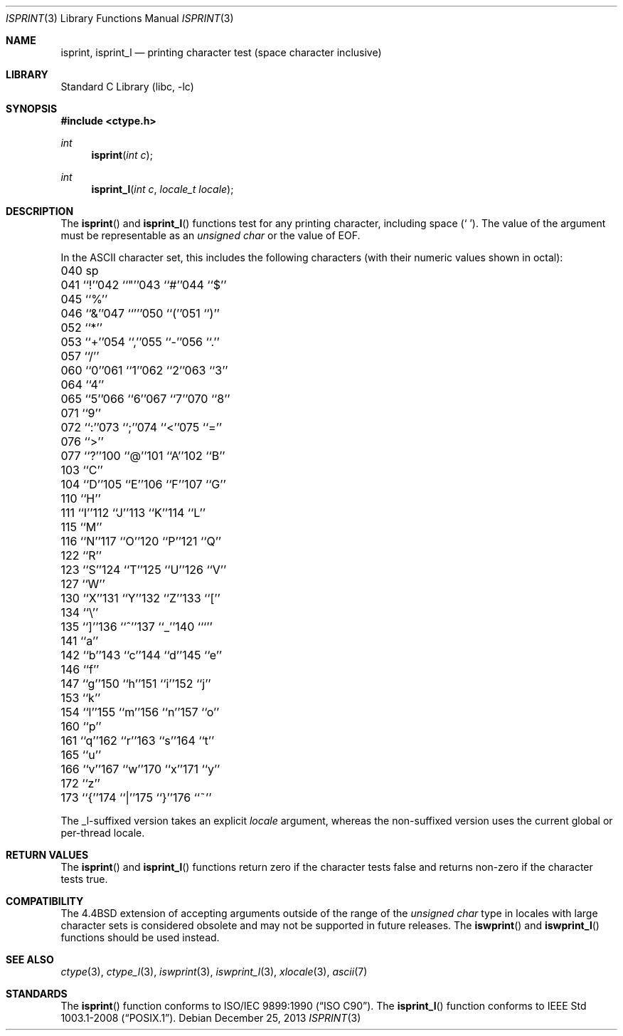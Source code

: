 .\" Copyright (c) 1991, 1993
.\"	The Regents of the University of California.  All rights reserved.
.\"
.\" This code is derived from software contributed to Berkeley by
.\" the American National Standards Committee X3, on Information
.\" Processing Systems.
.\"
.\" Redistribution and use in source and binary forms, with or without
.\" modification, are permitted provided that the following conditions
.\" are met:
.\" 1. Redistributions of source code must retain the above copyright
.\"    notice, this list of conditions and the following disclaimer.
.\" 2. Redistributions in binary form must reproduce the above copyright
.\"    notice, this list of conditions and the following disclaimer in the
.\"    documentation and/or other materials provided with the distribution.
.\" 4. Neither the name of the University nor the names of its contributors
.\"    may be used to endorse or promote products derived from this software
.\"    without specific prior written permission.
.\"
.\" THIS SOFTWARE IS PROVIDED BY THE REGENTS AND CONTRIBUTORS ``AS IS'' AND
.\" ANY EXPRESS OR IMPLIED WARRANTIES, INCLUDING, BUT NOT LIMITED TO, THE
.\" IMPLIED WARRANTIES OF MERCHANTABILITY AND FITNESS FOR A PARTICULAR PURPOSE
.\" ARE DISCLAIMED.  IN NO EVENT SHALL THE REGENTS OR CONTRIBUTORS BE LIABLE
.\" FOR ANY DIRECT, INDIRECT, INCIDENTAL, SPECIAL, EXEMPLARY, OR CONSEQUENTIAL
.\" DAMAGES (INCLUDING, BUT NOT LIMITED TO, PROCUREMENT OF SUBSTITUTE GOODS
.\" OR SERVICES; LOSS OF USE, DATA, OR PROFITS; OR BUSINESS INTERRUPTION)
.\" HOWEVER CAUSED AND ON ANY THEORY OF LIABILITY, WHETHER IN CONTRACT, STRICT
.\" LIABILITY, OR TORT (INCLUDING NEGLIGENCE OR OTHERWISE) ARISING IN ANY WAY
.\" OUT OF THE USE OF THIS SOFTWARE, EVEN IF ADVISED OF THE POSSIBILITY OF
.\" SUCH DAMAGE.
.\"
.\"     @(#)isprint.3	8.1 (Berkeley) 6/4/93
.\" $FreeBSD: head/lib/libc/locale/isprint.3 233992 2012-04-07 09:05:30Z joel $
.\"
.Dd December 25, 2013
.Dt ISPRINT 3
.Os
.Sh NAME
.Nm isprint ,
.Nm isprint_l
.Nd printing character test (space character inclusive)
.Sh LIBRARY
.Lb libc
.Sh SYNOPSIS
.In ctype.h
.Ft int
.Fn isprint "int c"
.Ft int
.Fn isprint_l "int c" "locale_t locale"
.Sh DESCRIPTION
The
.Fn isprint
and
.Fn isprint_l
functions test for any printing character, including space
.Pq Ql "\ " .
The value of the argument must be representable as an
.Vt "unsigned char"
or the value of
.Dv EOF .
.Pp
In the ASCII character set, this includes the following characters
(with their numeric values shown in octal):
.Bl -column \&000_``0''__ \&000_``0''__ \&000_``0''__ \&000_``0''__ \&000_``0''__
.It "\&040\ sp" Ta "041\ ``!''" Ta "042\ ``""''" Ta "043\ ``#''" Ta "044\ ``$''"
.It "\&045\ ``%''" Ta "046\ ``&''" Ta "047\ ``'''" Ta "050\ ``(''" Ta "051\ ``)''"
.It "\&052\ ``*''" Ta "053\ ``+''" Ta "054\ ``,''" Ta "055\ ``-''" Ta "056\ ``.''"
.It "\&057\ ``/''" Ta "060\ ``0''" Ta "061\ ``1''" Ta "062\ ``2''" Ta "063\ ``3''"
.It "\&064\ ``4''" Ta "065\ ``5''" Ta "066\ ``6''" Ta "067\ ``7''" Ta "070\ ``8''"
.It "\&071\ ``9''" Ta "072\ ``:''" Ta "073\ ``;''" Ta "074\ ``<''" Ta "075\ ``=''"
.It "\&076\ ``>''" Ta "077\ ``?''" Ta "100\ ``@''" Ta "101\ ``A''" Ta "102\ ``B''"
.It "\&103\ ``C''" Ta "104\ ``D''" Ta "105\ ``E''" Ta "106\ ``F''" Ta "107\ ``G''"
.It "\&110\ ``H''" Ta "111\ ``I''" Ta "112\ ``J''" Ta "113\ ``K''" Ta "114\ ``L''"
.It "\&115\ ``M''" Ta "116\ ``N''" Ta "117\ ``O''" Ta "120\ ``P''" Ta "121\ ``Q''"
.It "\&122\ ``R''" Ta "123\ ``S''" Ta "124\ ``T''" Ta "125\ ``U''" Ta "126\ ``V''"
.It "\&127\ ``W''" Ta "130\ ``X''" Ta "131\ ``Y''" Ta "132\ ``Z''" Ta "133\ ``[''"
.It "\&134\ ``\e\|''" Ta "135\ ``]''" Ta "136\ ``^''" Ta "137\ ``_''" Ta "140\ ```''"
.It "\&141\ ``a''" Ta "142\ ``b''" Ta "143\ ``c''" Ta "144\ ``d''" Ta "145\ ``e''"
.It "\&146\ ``f''" Ta "147\ ``g''" Ta "150\ ``h''" Ta "151\ ``i''" Ta "152\ ``j''"
.It "\&153\ ``k''" Ta "154\ ``l''" Ta "155\ ``m''" Ta "156\ ``n''" Ta "157\ ``o''"
.It "\&160\ ``p''" Ta "161\ ``q''" Ta "162\ ``r''" Ta "163\ ``s''" Ta "164\ ``t''"
.It "\&165\ ``u''" Ta "166\ ``v''" Ta "167\ ``w''" Ta "170\ ``x''" Ta "171\ ``y''"
.It "\&172\ ``z''" Ta "173\ ``{''" Ta "174\ ``|''" Ta "175\ ``}''" Ta "176\ ``~''"
.El
.Pp
The _l-suffixed version takes an explicit
.Fa locale
argument, whereas the
non-suffixed version uses the current global or per-thread locale.
.Sh RETURN VALUES
The
.Fn isprint
and
.Fn isprint_l
functions return zero if the character tests false and
returns non-zero if the character tests true.
.Sh COMPATIBILITY
The
.Bx 4.4
extension of accepting arguments outside of the range of the
.Vt "unsigned char"
type in locales with large character sets is considered obsolete
and may not be supported in future releases.
The
.Fn iswprint
and
.Fn iswprint_l
functions should be used instead.
.Sh SEE ALSO
.Xr ctype 3 ,
.Xr ctype_l 3 ,
.Xr iswprint 3 ,
.Xr iswprint_l 3 ,
.Xr xlocale 3 ,
.Xr ascii 7
.Sh STANDARDS
The
.Fn isprint
function conforms to
.St -isoC .
The
.Fn isprint_l
function conforms to
.St -p1003.1-2008 .
